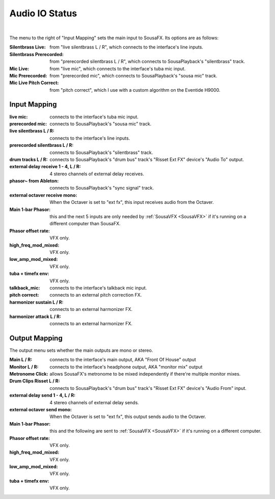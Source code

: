 Audio IO Status
===============

.. image:: media/io.png
   :width: 100%
   :align: center
   :alt: io.png

|

The menu to the right of "Input Mapping" sets the main input to SousaFX. Its options are as follows:

:Silentbrass Live: from "live silentbrass L / R", which connects to the interface's line inputs.

:Silentbrass Prerecorded: from "prerecorded silentbrass L / R", which connects to SousaPlayback's "silentbrass" track.

:Mic Live: from "live mic", which connects to the interface's tuba mic input.

:Mic Prerecorded: from "prerecorded mic", which connects to SousaPlayback's "sousa mic" track.

:Mic Live Pitch Correct: from "pitch correct", which I use with a custom algorithm on the Eventide H9000.



Input Mapping
-------------

:live mic: connects to the interface's tuba mic input.

:prerecorded mic: connects to SousaPlayback's "sousa mic" track.

:live silentbrass L / R: connects to the interface's line inputs.

:prerecorded silentbrass L / R: connects to SousaPlayback's "silentbrass" track.

:drum tracks L / R: connects to SousaPlayback's "drum bus" track's "Risset Ext FX" device's "Audio To" output.

:external delay receive 1 - 4, L / R: 4 stereo channels of external delay receives. 

:phasor~ from Ableton: connects to SousaPlayback's "sync signal" track.

:external octaver receive mono: When the Octaver is set to "ext fx", this input receives audio from the Octaver.

:Main 1-bar Phasor: this and the next 5 inputs are only needed by :ref:`SousaVFX <SousaVFX>` if it's running on a different computer than SousaFX.

:Phasor offset rate: VFX only.

:high_freq_mod_mixed: VFX only.

:low_amp_mod_mixed: VFX only.

:tuba + timefx env: VFX only.

:talkback_mic: connects to the interface's talkback mic input.

:pitch correct: connects to an external pitch correction FX.

:harmonizer sustain L / R: connects to an external harmonizer FX.

:harmonizer attack L / R: connects to an external harmonizer FX.


Output Mapping
--------------

The output menu sets whether the main outputs are mono or stereo.

:Main L / R: connects to the interface's main output, AKA "Front Of House" output

:Monitor L / R: connects to the interface's headphone output, AKA "monitor mix" output

:Metronome Click: allows SousaFX's metronome to be mixed independently if there're multiple monitor mixes. 

:Drum Clips Risset L / R: connects to SousaPlayback's "drum bus" track's "Risset Ext FX" device's "Audio From" input.

:external delay send 1 - 4, L / R: 4 stereo channels of external delay sends.

:external octaver send mono: When the Octaver is set to "ext fx", this output sends audio to the Octaver.

:Main 1-bar Phasor: this and the following are sent to :ref:`SousaVFX <SousaVFX>` if it's running on a different computer.

:Phasor offset rate: VFX only.

:high_freq_mod_mixed: VFX only.

:low_amp_mod_mixed: VFX only.

:tuba + timefx env: VFX only.
